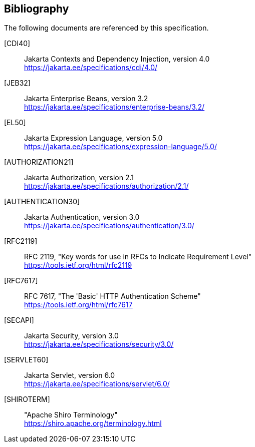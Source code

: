 :numbered!:
["bibliography",sectnum="0"]

[[bibliography]]

== Bibliography

The following documents are referenced by this specification.

[CDI40]::
Jakarta Contexts and Dependency Injection, version 4.0 +
https://jakarta.ee/specifications/cdi/4.0/

[JEB32]::
Jakarta Enterprise Beans, version 3.2 +
https://jakarta.ee/specifications/enterprise-beans/3.2/

[EL50]::
Jakarta Expression Language, version 5.0 +
https://jakarta.ee/specifications/expression-language/5.0/

[AUTHORIZATION21]::
Jakarta Authorization, version 2.1 +
https://jakarta.ee/specifications/authorization/2.1/

[AUTHENTICATION30]::
Jakarta Authentication, version 3.0 +
https://jakarta.ee/specifications/authentication/3.0/

[RFC2119]::
RFC 2119, "Key words for use in RFCs to Indicate Requirement Level" +
https://tools.ietf.org/html/rfc2119

[RFC7617]::
RFC 7617, "The 'Basic' HTTP Authentication Scheme" +
https://tools.ietf.org/html/rfc7617

[SECAPI]::
Jakarta Security, version 3.0 +
https://jakarta.ee/specifications/security/3.0/

[SERVLET60]::
Jakarta Servlet, version 6.0 +
https://jakarta.ee/specifications/servlet/6.0/

[SHIROTERM]::
"Apache Shiro Terminology" +
https://shiro.apache.org/terminology.html

:numbered:
